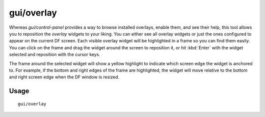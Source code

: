 gui/overlay
===========

.. dfhack-tool::
    :summary: Reposition DFHack overlay widgets.
    :tags: dfhack interface

Whereas `gui/control-panel` provides a way to browse installed overlays, enable
them, and see their help, this tool allows you to reposition the `overlay`
widgets to your liking. You can either see all overlay widgets or just the ones
configured to appear on the current DF screen. Each visible overlay widget will
be highlighted in a frame so you can find them easily. You can click on the
frame and drag the widget around the screen to reposition it, or hit
:kbd:`Enter` with the widget selected and reposition with the cursor keys.

The frame around the selected widget will show a yellow highlight to indicate
which screen edge the widget is anchored to. For example, if the bottom and
right edges of the frame are highlighted, the widget will move relative to the
bottom and right screen edge when the DF window is resized.

Usage
-----

::

    gui/overlay
